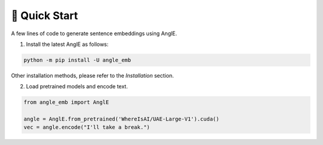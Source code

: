 🚀 Quick Start
================================

A few lines of code to generate sentence embeddings using AnglE.

1) Install the latest AnglE as follows:

.. code-block:: bash

    python -m pip install -U angle_emb


Other installation methods, please refer to the `Installation` section.

2) Load pretrained models and encode text.

.. code-block:: python

    from angle_emb import AnglE
    
    angle = AnglE.from_pretrained('WhereIsAI/UAE-Large-V1').cuda()
    vec = angle.encode("I'll take a break.")